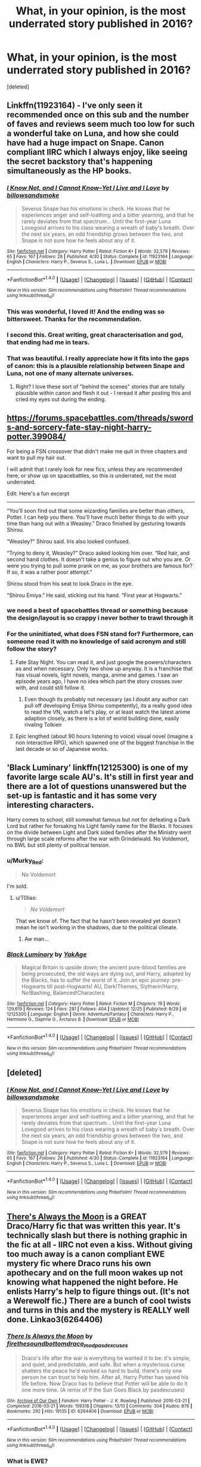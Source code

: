 #+TITLE: What, in your opinion, is the most underrated story published in 2016?

* What, in your opinion, is the most underrated story published in 2016?
:PROPERTIES:
:Score: 28
:DateUnix: 1483060842.0
:DateShort: 2016-Dec-30
:FlairText: Discussion
:END:
[deleted]


** Linkffn(11923164) - I've only seen it recommended once on this sub and the number of faves and reviews seem much too low for such a wonderful take on Luna, and how she could have had a huge impact on Snape. Canon compliant IIRC which I always enjoy, like seeing the secret backstory that's happening simultaneously as the HP books.
:PROPERTIES:
:Author: oops_i_made_a_typi
:Score: 15
:DateUnix: 1483097251.0
:DateShort: 2016-Dec-30
:END:

*** [[http://www.fanfiction.net/s/11923164/1/][*/I Know Not, and I Cannot Know--Yet I Live and I Love/*]] by [[https://www.fanfiction.net/u/7794370/billowsandsmoke][/billowsandsmoke/]]

#+begin_quote
  Severus Snape has his emotions in check. He knows that he experiences anger and self-loathing and a bitter yearning, and that he rarely deviates from that spectrum... Until the first-year Luna Lovegood arrives to his class wearing a wreath of baby's breath. Over the next six years, an odd friendship grows between the two, and Snape is not sure how he feels about any of it.
#+end_quote

^{/Site/: [[http://www.fanfiction.net/][fanfiction.net]] *|* /Category/: Harry Potter *|* /Rated/: Fiction K+ *|* /Words/: 32,579 *|* /Reviews/: 65 *|* /Favs/: 167 *|* /Follows/: 28 *|* /Published/: 4/30 *|* /Status/: Complete *|* /id/: 11923164 *|* /Language/: English *|* /Characters/: Harry P., Severus S., Luna L. *|* /Download/: [[http://www.ff2ebook.com/old/ffn-bot/index.php?id=11923164&source=ff&filetype=epub][EPUB]] or [[http://www.ff2ebook.com/old/ffn-bot/index.php?id=11923164&source=ff&filetype=mobi][MOBI]]}

--------------

*FanfictionBot*^{1.4.0} *|* [[[https://github.com/tusing/reddit-ffn-bot/wiki/Usage][Usage]]] | [[[https://github.com/tusing/reddit-ffn-bot/wiki/Changelog][Changelog]]] | [[[https://github.com/tusing/reddit-ffn-bot/issues/][Issues]]] | [[[https://github.com/tusing/reddit-ffn-bot/][GitHub]]] | [[[https://www.reddit.com/message/compose?to=tusing][Contact]]]

^{/New in this version: Slim recommendations using/ ffnbot!slim! /Thread recommendations using/ linksub(thread_id)!}
:PROPERTIES:
:Author: FanfictionBot
:Score: 6
:DateUnix: 1483097269.0
:DateShort: 2016-Dec-30
:END:


*** This was wonderful, I loved it! And the ending was so bittersweet. Thanks for the recommendation.
:PROPERTIES:
:Author: PootleFlump
:Score: 5
:DateUnix: 1483151865.0
:DateShort: 2016-Dec-31
:END:


*** I second this. Great writing, great characterisation and god, that ending had me in tears.
:PROPERTIES:
:Author: kyella14
:Score: 2
:DateUnix: 1483102323.0
:DateShort: 2016-Dec-30
:END:


*** That was beautiful. I really appreciate how it fits into the gaps of canon: this is a plausible relationship between Snape and Luna, not one of many alternate universes.
:PROPERTIES:
:Author: Rangi42
:Score: 2
:DateUnix: 1483229957.0
:DateShort: 2017-Jan-01
:END:

**** Right? I love these sort of "behind the scenes" stories that are totally plausible within canon and flesh it out - I reread it after posting this and cried my eyes out during the ending.
:PROPERTIES:
:Author: oops_i_made_a_typi
:Score: 1
:DateUnix: 1483231276.0
:DateShort: 2017-Jan-01
:END:


** [[https://forums.spacebattles.com/threads/swords-and-sorcery-fate-stay-night-harry-potter.399084/]]

For being a FSN crossover that didn't make me quit in three chapters and want to pull my hair out.

I will admit that I rarely look for new fics, unless they are recommended here, or show up on spacebattles, so this is underrated, not the most underrated.

Edit: Here's a fun excerpt

--------------

“You'll soon find out that some wizarding families are better than others, Potter. I can help you there. You'll have much better things to do with your time than hang out with a Weasley.” Draco finished by gesturing towards Shirou.

“Weasley?” Shirou said. Iris also looked confused.

“Trying to deny it, Weasley?” Draco asked looking him over. “Red hair, and second hand clothes. It doesn't take a genius to figure out who you are. Or were you trying to pull some prank on me, as your brothers are famous for? If so, it was a rather poor attempt.”

Shirou stood from his seat to look Draco in the eye.

“Shirou Emiya.” He said, sticking out his hand. “First year at Hogwarts.”
:PROPERTIES:
:Author: Murky_Red
:Score: 11
:DateUnix: 1483066452.0
:DateShort: 2016-Dec-30
:END:

*** we need a best of spacebattles thread or something because the design/layout is so crappy i never bother to trawl through it
:PROPERTIES:
:Author: flagamuffin
:Score: 14
:DateUnix: 1483076384.0
:DateShort: 2016-Dec-30
:END:


*** For the uninitiated, what does FSN stand for? Furthermore, can someone read it with no knowledge of said acronym and still follow the story?
:PROPERTIES:
:Author: DZCreeper
:Score: 2
:DateUnix: 1483079141.0
:DateShort: 2016-Dec-30
:END:

**** Fate Stay Night. You can read it, and just google the powers/characters as and when necessary. Only two show up anyway. It is a franchise that has visual novels, light novels, manga, anime and games. I saw an episode years ago, I have no idea which part the story crosses over with, and could still follow it.
:PROPERTIES:
:Author: Murky_Red
:Score: 2
:DateUnix: 1483081377.0
:DateShort: 2016-Dec-30
:END:

***** Even though its probably not necessary (as I doubt any author can pull off developing Emiya Shirou competently), its a really good idea to read the VN, watch a let's play, or at least watch the latest anime adaption closely, as there is a lot of world building done, easily rivaling Tolkien
:PROPERTIES:
:Score: 1
:DateUnix: 1483160029.0
:DateShort: 2016-Dec-31
:END:


**** Epic lengthed (about 90 hours listening to voice) visual novel (imagine a non interactive RPG), which spawned one of the biggest franchise in the last decade or so of Japanese works.
:PROPERTIES:
:Score: 1
:DateUnix: 1483159792.0
:DateShort: 2016-Dec-31
:END:


** 'Black Luminary' linkffn(12125300) is one of my favorite large scale AU's. It's still in first year and there are a lot of questions unanswered but the set-up is fantastic and it has some very interesting characters.

Harry comes to school, still somewhat famous but not for defeating a Dark Lord but rather for forsaking his Light family name for the Blacks. It focuses on the divide between Light and Dark sided families after the Ministry went through large scale reforms after the war with Grindelwald. No Voldemort, no BWL but still plenty of political tension.
:PROPERTIES:
:Author: Phezh
:Score: 7
:DateUnix: 1483112322.0
:DateShort: 2016-Dec-30
:END:

*** u/Murky_Red:
#+begin_quote
  No Voldemort
#+end_quote

I'm sold.
:PROPERTIES:
:Author: Murky_Red
:Score: 4
:DateUnix: 1483116484.0
:DateShort: 2016-Dec-30
:END:

**** u/T0lias:
#+begin_quote
  /No Voldemort/
#+end_quote

That we know of. The fact that he hasn't been revealed yet doesn't mean he isn't working in the shadows, due to the political climate.
:PROPERTIES:
:Author: T0lias
:Score: 4
:DateUnix: 1483137725.0
:DateShort: 2016-Dec-31
:END:

***** Aw man...
:PROPERTIES:
:Author: Murky_Red
:Score: 2
:DateUnix: 1483154445.0
:DateShort: 2016-Dec-31
:END:


*** [[http://www.fanfiction.net/s/12125300/1/][*/Black Luminary/*]] by [[https://www.fanfiction.net/u/8129173/YakAge][/YakAge/]]

#+begin_quote
  Magical Britain is upside down; the ancient pure-blood families are being prosecuted, the old ways are dying out, and Harry, adopted by the Blacks, has to suffer the worst of it. Join an epic journey: pre-Hogwarts till post-Hogwarts! AU, Dark!Themes, Slytherin!Harry, No!Bashing, Balanced!Characters
#+end_quote

^{/Site/: [[http://www.fanfiction.net/][fanfiction.net]] *|* /Category/: Harry Potter *|* /Rated/: Fiction M *|* /Chapters/: 19 *|* /Words/: 129,619 *|* /Reviews/: 124 *|* /Favs/: 281 *|* /Follows/: 404 *|* /Updated/: 12/25 *|* /Published/: 8/29 *|* /id/: 12125300 *|* /Language/: English *|* /Genre/: Adventure/Fantasy *|* /Characters/: Harry P., Hermione G., Daphne G., Arcturus B. *|* /Download/: [[http://www.ff2ebook.com/old/ffn-bot/index.php?id=12125300&source=ff&filetype=epub][EPUB]] or [[http://www.ff2ebook.com/old/ffn-bot/index.php?id=12125300&source=ff&filetype=mobi][MOBI]]}

--------------

*FanfictionBot*^{1.4.0} *|* [[[https://github.com/tusing/reddit-ffn-bot/wiki/Usage][Usage]]] | [[[https://github.com/tusing/reddit-ffn-bot/wiki/Changelog][Changelog]]] | [[[https://github.com/tusing/reddit-ffn-bot/issues/][Issues]]] | [[[https://github.com/tusing/reddit-ffn-bot/][GitHub]]] | [[[https://www.reddit.com/message/compose?to=tusing][Contact]]]

^{/New in this version: Slim recommendations using/ ffnbot!slim! /Thread recommendations using/ linksub(thread_id)!}
:PROPERTIES:
:Author: FanfictionBot
:Score: 2
:DateUnix: 1483112354.0
:DateShort: 2016-Dec-30
:END:


** [deleted]
:PROPERTIES:
:Score: 4
:DateUnix: 1483097278.0
:DateShort: 2016-Dec-30
:END:

*** [[http://www.fanfiction.net/s/11923164/1/][*/I Know Not, and I Cannot Know--Yet I Live and I Love/*]] by [[https://www.fanfiction.net/u/7794370/billowsandsmoke][/billowsandsmoke/]]

#+begin_quote
  Severus Snape has his emotions in check. He knows that he experiences anger and self-loathing and a bitter yearning, and that he rarely deviates from that spectrum... Until the first-year Luna Lovegood arrives to his class wearing a wreath of baby's breath. Over the next six years, an odd friendship grows between the two, and Snape is not sure how he feels about any of it.
#+end_quote

^{/Site/: [[http://www.fanfiction.net/][fanfiction.net]] *|* /Category/: Harry Potter *|* /Rated/: Fiction K+ *|* /Words/: 32,579 *|* /Reviews/: 65 *|* /Favs/: 167 *|* /Follows/: 28 *|* /Published/: 4/30 *|* /Status/: Complete *|* /id/: 11923164 *|* /Language/: English *|* /Characters/: Harry P., Severus S., Luna L. *|* /Download/: [[http://www.ff2ebook.com/old/ffn-bot/index.php?id=11923164&source=ff&filetype=epub][EPUB]] or [[http://www.ff2ebook.com/old/ffn-bot/index.php?id=11923164&source=ff&filetype=mobi][MOBI]]}

--------------

*FanfictionBot*^{1.4.0} *|* [[[https://github.com/tusing/reddit-ffn-bot/wiki/Usage][Usage]]] | [[[https://github.com/tusing/reddit-ffn-bot/wiki/Changelog][Changelog]]] | [[[https://github.com/tusing/reddit-ffn-bot/issues/][Issues]]] | [[[https://github.com/tusing/reddit-ffn-bot/][GitHub]]] | [[[https://www.reddit.com/message/compose?to=tusing][Contact]]]

^{/New in this version: Slim recommendations using/ ffnbot!slim! /Thread recommendations using/ linksub(thread_id)!}
:PROPERTIES:
:Author: FanfictionBot
:Score: 1
:DateUnix: 1483097305.0
:DateShort: 2016-Dec-30
:END:


** [[http://archiveofourown.org/works/6264406][There's Always the Moon]] is a GREAT Draco/Harry fic that was written this year. It's technically slash but there is nothing graphic in the fic at all - IIRC not even a kiss. Without giving too much away is a canon compliant EWE mystery fic where Draco runs his own apothecary and on the full moon wakes up not knowing what happened the night before. He enlists Harry's help to figure things out. (It's not a Werewolf fic.) There are a bunch of cool twists and turns in this and the mystery is REALLY well done. Linkao3(6264406)
:PROPERTIES:
:Author: gotkate86
:Score: 4
:DateUnix: 1483081671.0
:DateShort: 2016-Dec-30
:END:

*** [[http://archiveofourown.org/works/6264406][*/There Is Always the Moon/*]] by [[http://www.archiveofourown.org/users/firethesound/pseuds/firethesound/users/bottomdraco_mod/pseuds/bottomdraco_mod/users/pasdexcuses/pseuds/pasdexcuses][/firethesoundbottomdraco_modpasdexcuses/]]

#+begin_quote
  Draco's life after the war is everything he wanted it to be: it's simple, and quiet, and predictable, and safe. But when a mysterious curse shatters the peace he'd worked so hard to build, there's only one person he can trust to help him. After all, Harry Potter has saved his life before. Now Draco has to believe that Potter will be able to do it one more time. (A remix of If the Sun Goes Black by pasdexcuses)
#+end_quote

^{/Site/: [[http://www.archiveofourown.org/][Archive of Our Own]] *|* /Fandom/: Harry Potter - J. K. Rowling *|* /Published/: 2016-03-21 *|* /Completed/: 2016-03-21 *|* /Words/: 159318 *|* /Chapters/: 13/13 *|* /Comments/: 304 *|* /Kudos/: 876 *|* /Bookmarks/: 292 *|* /Hits/: 19135 *|* /ID/: 6264406 *|* /Download/: [[http://archiveofourown.org/downloads/fi/firethesound/6264406/There%20Is%20Always%20the%20Moon.epub?updated_at=1469736505][EPUB]] or [[http://archiveofourown.org/downloads/fi/firethesound/6264406/There%20Is%20Always%20the%20Moon.mobi?updated_at=1469736505][MOBI]]}

--------------

*FanfictionBot*^{1.4.0} *|* [[[https://github.com/tusing/reddit-ffn-bot/wiki/Usage][Usage]]] | [[[https://github.com/tusing/reddit-ffn-bot/wiki/Changelog][Changelog]]] | [[[https://github.com/tusing/reddit-ffn-bot/issues/][Issues]]] | [[[https://github.com/tusing/reddit-ffn-bot/][GitHub]]] | [[[https://www.reddit.com/message/compose?to=tusing][Contact]]]

^{/New in this version: Slim recommendations using/ ffnbot!slim! /Thread recommendations using/ linksub(thread_id)!}
:PROPERTIES:
:Author: FanfictionBot
:Score: 1
:DateUnix: 1483081696.0
:DateShort: 2016-Dec-30
:END:


*** What is EWE?
:PROPERTIES:
:Author: Murky_Red
:Score: 1
:DateUnix: 1483086710.0
:DateShort: 2016-Dec-30
:END:

**** It stands for "Epilogue, what epilogue?"

Essentially, as the name partly suggests, it's generally used to refer to fics that follow canon with the exception of the epilogue of Deathly Hallows, which they disregard.
:PROPERTIES:
:Author: sephirothrr
:Score: 10
:DateUnix: 1483088520.0
:DateShort: 2016-Dec-30
:END:


**** "Epilogue? What Epilogue?" (Or as I always read it: Ending Without Epilogue)
:PROPERTIES:
:Score: 3
:DateUnix: 1483088455.0
:DateShort: 2016-Dec-30
:END:


** linkffn(12001201)

Underrated by any definition of underrated. Excellent writing and a truly innovative characterisation of Ariana.
:PROPERTIES:
:Author: PsychoGeek
:Score: 2
:DateUnix: 1483076489.0
:DateShort: 2016-Dec-30
:END:

*** [[http://www.fanfiction.net/s/12001201/1/][*/Let Perpetual Light/*]] by [[https://www.fanfiction.net/u/308133/teh-tarik][/teh tarik/]]

#+begin_quote
  In the village of Godric's Hollow, the Dumbledore family is falling apart. Kendra Dumbledore is dead, and Albus is the unwilling guardian to his wayward brother Aberforth, and Ariana, their mad sister in the attic. But everything changes with the arrival of Gellert Grindelwald, violently charming juvenile delinquent with an obsession for the fabled Deathly Hallows.
#+end_quote

^{/Site/: [[http://www.fanfiction.net/][fanfiction.net]] *|* /Category/: Harry Potter *|* /Rated/: Fiction T *|* /Chapters/: 10 *|* /Words/: 60,093 *|* /Reviews/: 11 *|* /Favs/: 12 *|* /Follows/: 9 *|* /Updated/: 9/16 *|* /Published/: 6/16 *|* /Status/: Complete *|* /id/: 12001201 *|* /Language/: English *|* /Genre/: Drama/Mystery *|* /Characters/: <Albus D., Gellert G.> Ariana D., Aberforth D. *|* /Download/: [[http://www.ff2ebook.com/old/ffn-bot/index.php?id=12001201&source=ff&filetype=epub][EPUB]] or [[http://www.ff2ebook.com/old/ffn-bot/index.php?id=12001201&source=ff&filetype=mobi][MOBI]]}

--------------

*FanfictionBot*^{1.4.0} *|* [[[https://github.com/tusing/reddit-ffn-bot/wiki/Usage][Usage]]] | [[[https://github.com/tusing/reddit-ffn-bot/wiki/Changelog][Changelog]]] | [[[https://github.com/tusing/reddit-ffn-bot/issues/][Issues]]] | [[[https://github.com/tusing/reddit-ffn-bot/][GitHub]]] | [[[https://www.reddit.com/message/compose?to=tusing][Contact]]]

^{/New in this version: Slim recommendations using/ ffnbot!slim! /Thread recommendations using/ linksub(thread_id)!}
:PROPERTIES:
:Author: FanfictionBot
:Score: 2
:DateUnix: 1483076524.0
:DateShort: 2016-Dec-30
:END:


*** Seconding this so much. This fic has set the standard for Grindelwald-era fics for me. And now I'm forever searching for more Ariana-centric fic.
:PROPERTIES:
:Author: emiliers
:Score: 1
:DateUnix: 1483249888.0
:DateShort: 2017-Jan-01
:END:


** A weird, weird little story from earlier this year. Incomplete, probably will never be completed, and it was one of the most brilliantly creepy things I've ever seen: linkao3(Unspeakables by Turnpike)
:PROPERTIES:
:Author: verysleepy8
:Score: 1
:DateUnix: 1483229967.0
:DateShort: 2017-Jan-01
:END:

*** [[http://archiveofourown.org/works/4789592][*/Unspeakables/*]] by [[http://www.archiveofourown.org/users/Turnpike/pseuds/Turnpike][/Turnpike/]]

#+begin_quote
  On Sirius' release from Azkaban, he gains custody of a godson who is very different than he expected.
#+end_quote

^{/Site/: [[http://www.archiveofourown.org/][Archive of Our Own]] *|* /Fandom/: Harry Potter - J. K. Rowling *|* /Published/: 2015-09-13 *|* /Updated/: 2016-02-15 *|* /Words/: 11881 *|* /Chapters/: 3/? *|* /Comments/: 24 *|* /Kudos/: 195 *|* /Bookmarks/: 35 *|* /Hits/: 3583 *|* /ID/: 4789592 *|* /Download/: [[http://archiveofourown.org/downloads/Tu/Turnpike/4789592/Unspeakables.epub?updated_at=1455534852][EPUB]] or [[http://archiveofourown.org/downloads/Tu/Turnpike/4789592/Unspeakables.mobi?updated_at=1455534852][MOBI]]}

--------------

*FanfictionBot*^{1.4.0} *|* [[[https://github.com/tusing/reddit-ffn-bot/wiki/Usage][Usage]]] | [[[https://github.com/tusing/reddit-ffn-bot/wiki/Changelog][Changelog]]] | [[[https://github.com/tusing/reddit-ffn-bot/issues/][Issues]]] | [[[https://github.com/tusing/reddit-ffn-bot/][GitHub]]] | [[[https://www.reddit.com/message/compose?to=tusing][Contact]]]

^{/New in this version: Slim recommendations using/ ffnbot!slim! /Thread recommendations using/ linksub(thread_id)!}
:PROPERTIES:
:Author: FanfictionBot
:Score: 1
:DateUnix: 1483229979.0
:DateShort: 2017-Jan-01
:END:
